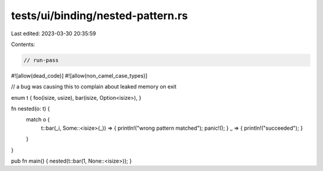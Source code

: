 tests/ui/binding/nested-pattern.rs
==================================

Last edited: 2023-03-30 20:35:59

Contents:

.. code-block:: rs

    // run-pass
#![allow(dead_code)]
#![allow(non_camel_case_types)]

// a bug was causing this to complain about leaked memory on exit

enum t { foo(isize, usize), bar(isize, Option<isize>), }

fn nested(o: t) {
    match o {
        t::bar(_i, Some::<isize>(_)) => { println!("wrong pattern matched"); panic!(); }
        _ => { println!("succeeded"); }
    }
}

pub fn main() { nested(t::bar(1, None::<isize>)); }


